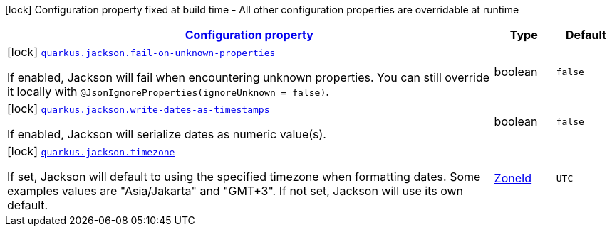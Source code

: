 [.configuration-legend]
icon:lock[title=Fixed at build time] Configuration property fixed at build time - All other configuration properties are overridable at runtime
[.configuration-reference.searchable, cols="80,.^10,.^10"]
|===

h|[[quarkus-jackson_configuration]]link:#quarkus-jackson_configuration[Configuration property]

h|Type
h|Default

a|icon:lock[title=Fixed at build time] [[quarkus-jackson_quarkus.jackson.fail-on-unknown-properties]]`link:#quarkus-jackson_quarkus.jackson.fail-on-unknown-properties[quarkus.jackson.fail-on-unknown-properties]`

[.description]
--
If enabled, Jackson will fail when encountering unknown properties. 
 You can still override it locally with `@JsonIgnoreProperties(ignoreUnknown = false)`.
--|boolean 
|`false`


a|icon:lock[title=Fixed at build time] [[quarkus-jackson_quarkus.jackson.write-dates-as-timestamps]]`link:#quarkus-jackson_quarkus.jackson.write-dates-as-timestamps[quarkus.jackson.write-dates-as-timestamps]`

[.description]
--
If enabled, Jackson will serialize dates as numeric value(s).
--|boolean 
|`false`


a|icon:lock[title=Fixed at build time] [[quarkus-jackson_quarkus.jackson.timezone]]`link:#quarkus-jackson_quarkus.jackson.timezone[quarkus.jackson.timezone]`

[.description]
--
If set, Jackson will default to using the specified timezone when formatting dates. Some examples values are "Asia/Jakarta" and "GMT{plus}3". If not set, Jackson will use its own default.
--|link:https://docs.oracle.com/javase/8/docs/api/java/time/ZoneId.html[ZoneId]
 
|`UTC`

|===
